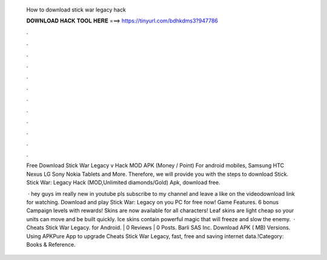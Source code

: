   How to download stick war legacy hack
  
  
  
  𝐃𝐎𝐖𝐍𝐋𝐎𝐀𝐃 𝐇𝐀𝐂𝐊 𝐓𝐎𝐎𝐋 𝐇𝐄𝐑𝐄 ===> https://tinyurl.com/bdhkdms3?947786
  
  
  
  .
  
  
  
  .
  
  
  
  .
  
  
  
  .
  
  
  
  .
  
  
  
  .
  
  
  
  .
  
  
  
  .
  
  
  
  .
  
  
  
  .
  
  
  
  .
  
  
  
  .
  
  Free Download Stick War Legacy v Hack MOD APK (Money / Point) For android mobiles, Samsung HTC Nexus LG Sony Nokia Tablets and More. Therefore, we will provide you with the steps to download Stick. Stick War: Legacy Hack (MOD,Unlimited diamonds/Gold) Apk, download free.
  
   · hey guys im really new in youtube pls subscribe to my channel and leave a like on the videodownload link for watching. Download and play Stick War: Legacy on you PC for free now! Game Features. 6 bonus Campaign levels with rewards! Skins are now available for all characters! Leaf skins are light cheap so your units can move and be built quickly. Ice skins contain powerful magic that will freeze and slow the enemy.  · Cheats Stick War Legacy. for Android. | 0 Reviews | 0 Posts. Barli SAS Inc. Download APK ( MB) Versions. Using APKPure App to upgrade Cheats Stick War Legacy, fast, free and saving internet data.!Category: Books & Reference.
